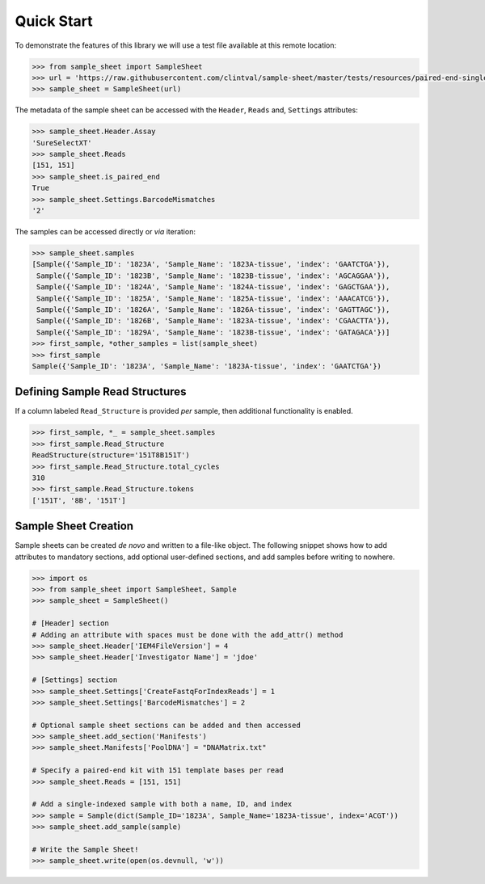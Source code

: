Quick Start
===========

To demonstrate the features of this library we will use a test file
available at this remote location:

.. code-block:: python

   >>> from sample_sheet import SampleSheet
   >>> url = 'https://raw.githubusercontent.com/clintval/sample-sheet/master/tests/resources/paired-end-single-index.csv'
   >>> sample_sheet = SampleSheet(url)


The metadata of the sample sheet can be accessed with the ``Header``,
``Reads`` and, ``Settings`` attributes:

.. code-block:: python

   >>> sample_sheet.Header.Assay
   'SureSelectXT'
   >>> sample_sheet.Reads
   [151, 151]
   >>> sample_sheet.is_paired_end
   True
   >>> sample_sheet.Settings.BarcodeMismatches
   '2'

The samples can be accessed directly or *via* iteration:

.. code-block:: python

   >>> sample_sheet.samples
   [Sample({'Sample_ID': '1823A', 'Sample_Name': '1823A-tissue', 'index': 'GAATCTGA'}),
    Sample({'Sample_ID': '1823B', 'Sample_Name': '1823B-tissue', 'index': 'AGCAGGAA'}),
    Sample({'Sample_ID': '1824A', 'Sample_Name': '1824A-tissue', 'index': 'GAGCTGAA'}),
    Sample({'Sample_ID': '1825A', 'Sample_Name': '1825A-tissue', 'index': 'AAACATCG'}),
    Sample({'Sample_ID': '1826A', 'Sample_Name': '1826A-tissue', 'index': 'GAGTTAGC'}),
    Sample({'Sample_ID': '1826B', 'Sample_Name': '1823A-tissue', 'index': 'CGAACTTA'}),
    Sample({'Sample_ID': '1829A', 'Sample_Name': '1823B-tissue', 'index': 'GATAGACA'})]
   >>> first_sample, *other_samples = list(sample_sheet)
   >>> first_sample
   Sample({'Sample_ID': '1823A', 'Sample_Name': '1823A-tissue', 'index': 'GAATCTGA'})

Defining Sample Read Structures
-------------------------------

If a column labeled ``Read_Structure`` is provided *per* sample, then
additional functionality is enabled.

.. code-block:: python

   >>> first_sample, *_ = sample_sheet.samples
   >>> first_sample.Read_Structure
   ReadStructure(structure='151T8B151T')
   >>> first_sample.Read_Structure.total_cycles
   310
   >>> first_sample.Read_Structure.tokens
   ['151T', '8B', '151T']

Sample Sheet Creation
---------------------

Sample sheets can be created *de novo* and written to a file-like
object. The following snippet shows how to add attributes to mandatory
sections, add optional user-defined sections, and add samples before
writing to nowhere.

.. code-block:: python

   >>> import os
   >>> from sample_sheet import SampleSheet, Sample
   >>> sample_sheet = SampleSheet()

   # [Header] section
   # Adding an attribute with spaces must be done with the add_attr() method
   >>> sample_sheet.Header['IEM4FileVersion'] = 4
   >>> sample_sheet.Header['Investigator Name'] = 'jdoe'

   # [Settings] section
   >>> sample_sheet.Settings['CreateFastqForIndexReads'] = 1
   >>> sample_sheet.Settings['BarcodeMismatches'] = 2

   # Optional sample sheet sections can be added and then accessed
   >>> sample_sheet.add_section('Manifests')
   >>> sample_sheet.Manifests['PoolDNA'] = "DNAMatrix.txt"

   # Specify a paired-end kit with 151 template bases per read
   >>> sample_sheet.Reads = [151, 151]

   # Add a single-indexed sample with both a name, ID, and index
   >>> sample = Sample(dict(Sample_ID='1823A', Sample_Name='1823A-tissue', index='ACGT'))
   >>> sample_sheet.add_sample(sample)

   # Write the Sample Sheet!
   >>> sample_sheet.write(open(os.devnull, 'w'))
